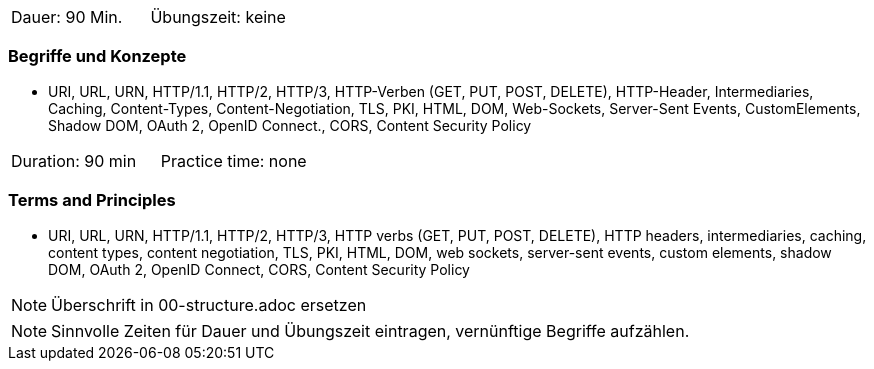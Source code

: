 // tag::DE[]
|===
| Dauer: 90 Min. | Übungszeit: keine
|===

=== Begriffe und Konzepte
* URI, URL, URN, HTTP/1.1, HTTP/2, HTTP/3, HTTP-Verben (GET, PUT, POST, DELETE), HTTP-Header, Intermediaries, Caching, Content-Types, Content-Negotiation, TLS, PKI, HTML, DOM, Web-Sockets, Server-Sent Events, CustomElements, Shadow DOM, OAuth 2, OpenID Connect., CORS, Content Security Policy

// end::DE[]

// tag::EN[]
|===
| Duration: 90 min | Practice time: none
|===

=== Terms and Principles
* URI, URL, URN, HTTP/1.1, HTTP/2, HTTP/3, HTTP verbs (GET, PUT, POST, DELETE), HTTP headers, intermediaries, caching, content types, content negotiation, TLS, PKI, HTML, DOM, web sockets, server-sent events, custom elements, shadow DOM, OAuth 2, OpenID Connect, CORS, Content Security Policy
// end::EN[]

// tag::REMARK[]
[NOTE]
====
Überschrift in 00-structure.adoc ersetzen
====
// end::REMARK[]

// tag::REMARK[]
[NOTE]
====
Sinnvolle Zeiten für Dauer und Übungszeit eintragen, vernünftige Begriffe aufzählen.
====
// end::REMARK[]
